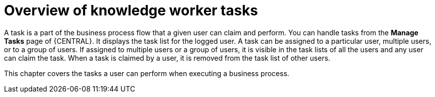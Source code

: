 [id='_interacting-with-processes-knowledge-worker-tasks-con']
= Overview of knowledge worker tasks

A task is a part of the business process flow that a given user can claim and perform. You can handle tasks from the *Manage Tasks* page of {CENTRAL}. It displays the task list for the logged user. A task can be assigned to a particular user, multiple users, or to a group of users. If assigned to multiple users or a group of users, it is visible in the task lists of all the users and any user can claim the task. When a task is claimed by a user, it is removed from the task list of other users.

This chapter covers the tasks a user can perform when executing a business process.
